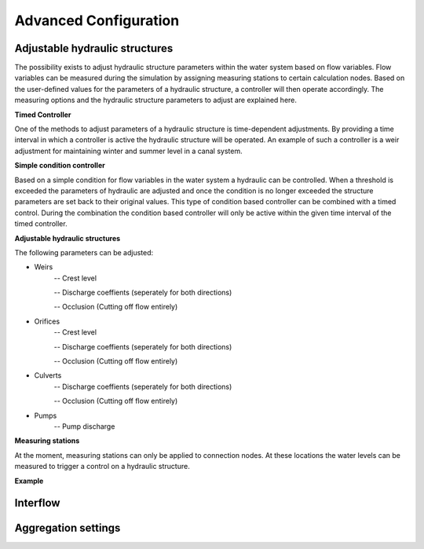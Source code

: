 Advanced Configuration
=======================


Adjustable hydraulic structures
-------------------------------------

The possibility exists to adjust hydraulic structure parameters within the water system based on flow variables. Flow variables can be measured during the simulation by assigning measuring stations to certain calculation nodes. Based on the user-defined values for the parameters of a hydraulic structure, a controller will then operate accordingly. The measuring options and the hydraulic structure parameters to adjust are explained here.

**Timed Controller**

One of the methods to adjust parameters of a hydraulic structure is time-dependent adjustments. By providing a time interval in which a controller is active the hydraulic structure will be operated. An example of such a controller is a weir adjustment for maintaining winter and summer level in a canal system.

**Simple condition controller**

Based on a simple condition for flow variables in the water system a hydraulic can be controlled. When a threshold is exceeded the parameters of hydraulic are adjusted and once the condition is no longer exceeded the structure parameters are set back to their original values. This type of condition based controller can be combined with a timed control. During the combination the condition based controller will only be active within the given time interval of the timed controller. 

**Adjustable hydraulic structures**

The following parameters can be adjusted:

* Weirs
   -- Crest level
   
   -- Discharge coeffients (seperately for both directions)
   
   -- Occlusion (Cutting off flow entirely)
* Orifices
   -- Crest level
   
   -- Discharge coeffients (seperately for both directions)
   
   -- Occlusion (Cutting off flow entirely)
* Culverts
   -- Discharge coeffients (seperately for both directions)
   
   -- Occlusion (Cutting off flow entirely)
* Pumps
   -- Pump discharge

**Measuring stations**

At the moment, measuring stations can only be applied to connection nodes. At these locations the water levels can be measured to trigger a control on a hydraulic structure. 


**Example**




Interflow
-----------------


Aggregation settings
---------------------

